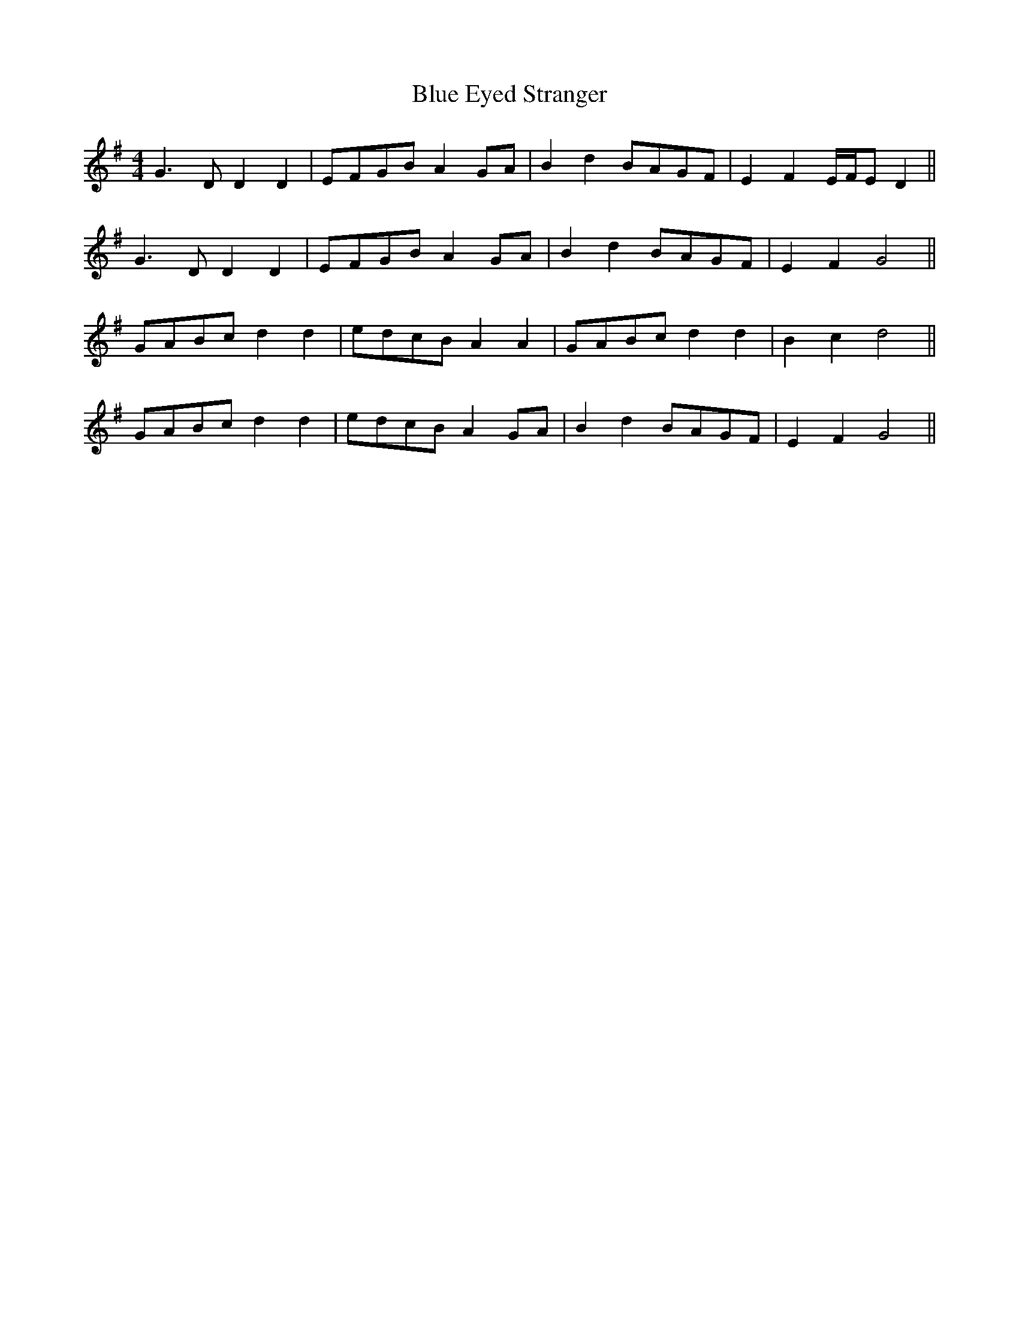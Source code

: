 X: 4147
T: Blue Eyed Stranger
R: reel
M: 4/4
K: Gmajor
G3 D D2 D2|EFGB A2 GA|B2 d2 BAGF|E2 F2 E/F/E D2||
G3 D D2 D2|EFGB A2 GA|B2 d2 BAGF|E2 F2 G4||
GABc d2 d2|edcB A2 A2|GABc d2 d2|B2 c2 d4||
GABc d2 d2|edcB A2 GA|B2 d2 BAGF|E2 F2 G4||

